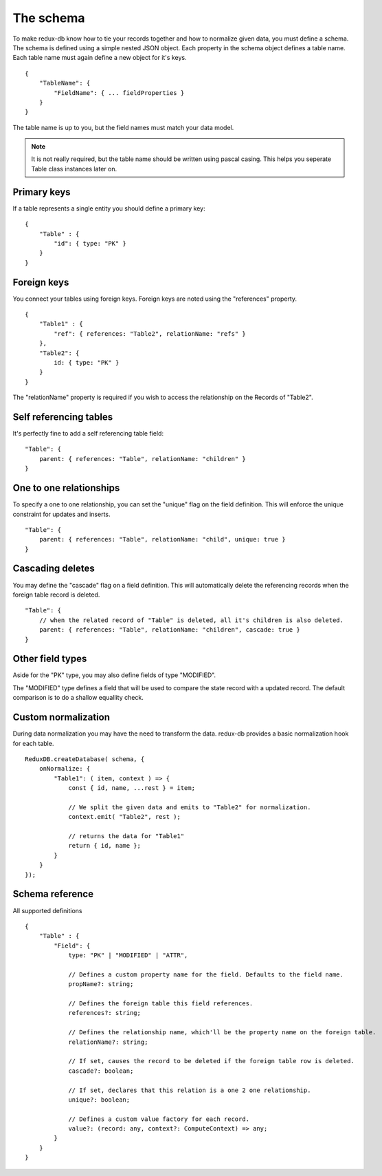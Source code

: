 ==========
The schema
==========

To make redux-db know how to tie your records together and how to normalize given data, you must define a schema.
The schema is defined using a simple nested JSON object. Each property in the schema object defines a table name.
Each table name must again define a new object for it's keys.

:: 

    {
        "TableName": {
            "FieldName": { ... fieldProperties }
        }
    }

The table name is up to you, but the field names must match your data model.

.. note::
    It is not really required, but the table name should be written using pascal casing. This helps you seperate Table class instances later on.


Primary keys
------------

If a table represents a single entity you should define a primary key::

    {
        "Table" : {
            "id": { type: "PK" }
        }
    }


Foreign keys
------------

You connect your tables using foreign keys. Foreign keys are noted using the "references" property.

:: 

    {
        "Table1" : {
            "ref": { references: "Table2", relationName: "refs" }
        },
        "Table2": {
            id: { type: "PK" }
        }
    }

The "relationName" property is required if you wish to access the relationship on the Records of "Table2".


Self referencing tables
-----------------------

It's perfectly fine to add a self referencing table field:: 

    "Table": {
        parent: { references: "Table", relationName: "children" }
    }


One to one relationships
------------------------

To specify a one to one relationship, you can set the "unique" flag on the field definition.
This will enforce the unique constraint for updates and inserts.

::

    "Table": {
        parent: { references: "Table", relationName: "child", unique: true }
    }

Cascading deletes
-----------------

You may define the "cascade" flag on a field definition. This will automatically delete the referencing records when the foreign table record is deleted.

::

    "Table": {
        // when the related record of "Table" is deleted, all it's children is also deleted.
        parent: { references: "Table", relationName: "children", cascade: true }
    }

Other field types
-----------------

Aside for the "PK" type, you may also define fields of type "MODIFIED".

The "MODIFIED" type defines a field that will be used to compare the state record with a updated record.
The default comparison is to do a shallow equallity check.

Custom normalization
--------------------
During data normalization you may have the need to transform the data.
redux-db provides a basic normalization hook for each table.

::

    ReduxDB.createDatabase( schema, {
        onNormalize: {
            "Table1": ( item, context ) => {
                const { id, name, ...rest } = item;

                // We split the given data and emits to "Table2" for normalization.
                context.emit( "Table2", rest );

                // returns the data for "Table1"
                return { id, name };
            }
        }
    });

Schema reference
----------------
All supported definitions

::

    {
        "Table" : {
            "Field": {
                type: "PK" | "MODIFIED" | "ATTR",

                // Defines a custom property name for the field. Defaults to the field name.
                propName?: string;

                // Defines the foreign table this field references.
                references?: string;

                // Defines the relationship name, which'll be the property name on the foreign table.
                relationName?: string;

                // If set, causes the record to be deleted if the foreign table row is deleted.
                cascade?: boolean;

                // If set, declares that this relation is a one 2 one relationship.
                unique?: boolean;

                // Defines a custom value factory for each record.
                value?: (record: any, context?: ComputeContext) => any;
            }
        }
    }